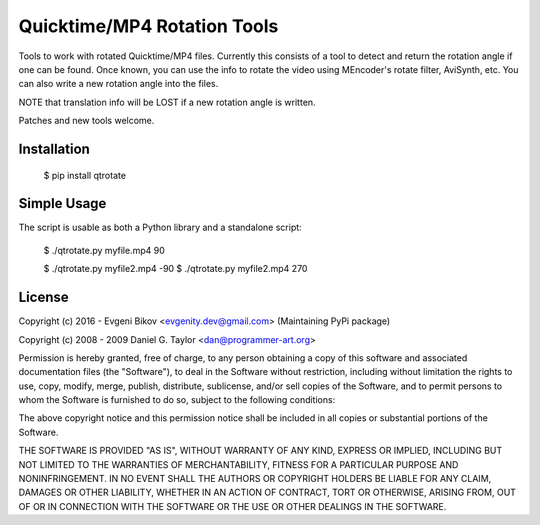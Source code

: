 Quicktime/MP4 Rotation Tools
============================
Tools to work with rotated Quicktime/MP4 files. Currently this consists of a tool to detect and return the rotation angle if one can be found. Once known, you can use the info to rotate the video using MEncoder's rotate filter, AviSynth, etc. You can also write a new rotation angle into the files. 

NOTE that translation info will be LOST if a new rotation angle is written.


Patches and new tools welcome.

Installation
------------
    $ pip install qtrotate

Simple Usage
------------
The script is usable as both a Python library and a standalone script:

    $ ./qtrotate.py myfile.mp4
    90

    $ ./qtrotate.py myfile2.mp4 -90
    $ ./qtrotate.py myfile2.mp4
    270

License
-------
Copyright (c) 2016 - Evgeni Bikov <evgenity.dev@gmail.com> (Maintaining PyPi package)

Copyright (c) 2008 - 2009 Daniel G. Taylor <dan@programmer-art.org>

Permission is hereby granted, free of charge, to any person obtaining a copy
of this software and associated documentation files (the "Software"), to deal
in the Software without restriction, including without limitation the rights
to use, copy, modify, merge, publish, distribute, sublicense, and/or sell
copies of the Software, and to permit persons to whom the Software is
furnished to do so, subject to the following conditions:

The above copyright notice and this permission notice shall be included in
all copies or substantial portions of the Software.

THE SOFTWARE IS PROVIDED "AS IS", WITHOUT WARRANTY OF ANY KIND, EXPRESS OR
IMPLIED, INCLUDING BUT NOT LIMITED TO THE WARRANTIES OF MERCHANTABILITY,
FITNESS FOR A PARTICULAR PURPOSE AND NONINFRINGEMENT. IN NO EVENT SHALL THE
AUTHORS OR COPYRIGHT HOLDERS BE LIABLE FOR ANY CLAIM, DAMAGES OR OTHER
LIABILITY, WHETHER IN AN ACTION OF CONTRACT, TORT OR OTHERWISE, ARISING FROM,
OUT OF OR IN CONNECTION WITH THE SOFTWARE OR THE USE OR OTHER DEALINGS IN
THE SOFTWARE.
